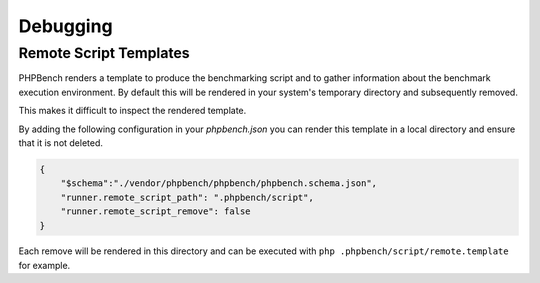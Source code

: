 Debugging
=========

Remote Script Templates
-----------------------

PHPBench renders a template to produce the benchmarking script and to gather
information about the benchmark execution environment. By default
this will be rendered in your system's temporary directory and subsequently
removed.

This makes it difficult to inspect the rendered template.

By adding the following configuration in your `phpbench.json` you can
render this template in a local directory and ensure that it is not deleted.

.. code-block:: json

    {
        "$schema":"./vendor/phpbench/phpbench/phpbench.schema.json",
        "runner.remote_script_path": ".phpbench/script",
        "runner.remote_script_remove": false
    }

Each remove will be rendered in this directory and can be executed with ``php
.phpbench/script/remote.template`` for example.
